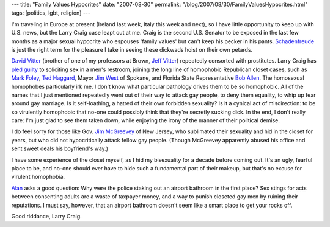 ---
title: "Family Values Hypocrites"
date: "2007-08-30"
permalink: "/blog/2007/08/30/FamilyValuesHypocrites.html"
tags: [politics, lgbt, religion]
---



.. image:: https://talkingpointsmemo.com/images/larry-craig-mug-muck.jpg
    :alt: Larry Craig
    :class: right-float

I'm traveling in Europe at present
(Ireland last week, Italy this week and next),
so I have little opportunity to keep up with U.S. news,
but the Larry Craig case leapt out at me.
Craig is the second U.S. Senator
to be exposed in the last few months
as a major sexual hypocrite who espouses 'family values'
but can't keep his pecker in his pants.
`Schadenfreude`_ is just the right term for
the pleasure I take in seeing these dickwads
hoist on their own petards.

`David Vitter`_ (brother of one of my professors at Brown, `Jeff Vitter`_)
repeatedly consorted with prostitutes.
Larry Craig has `pled guilty`_ to soliciting sex in a men's restroom,
joining the long line of homophobic Republican closet cases,
such as `Mark Foley`_, `Ted Haggard`_, Mayor `Jim West`_ of Spokane,
and Florida State Representative `Bob Allen`_.
The homosexual homophobes particularly irk me.
I don't know what particular pathology drives them to be so homophobic.
All of the names that I just mentioned repeatedly went out of their way
to attack gay people, to deny them equality, to whip up fear around gay marriage.
Is it self-loathing, a hatred of their own forbidden sexuality?
Is it a cynical act of misdirection: to be so virulently homophobic
that no-one could possibly think that they're secretly sucking dick.
In the end, I don't really care:
I'm just glad to see them taken down,
while enjoying the irony of the manner of their political demise.

I do feel sorry for those like Gov. `Jim McGreevey`_ of New Jersey,
who sublimated their sexuality and hid in the closet for years,
but who did not hypocritically attack fellow gay people.
(Though McGreevey apparently abused his office and
sent sweet deals his boyfriend's way.)

I have some experience of the closet myself,
as I hid my bisexuality for a decade before coming out.
It's an ugly, fearful place to be,
and no-one should ever have to hide such a fundamental part of their makeup,
but that's no excuse for virulent homophobia.

`Alan`_ asks a good question:
Why were the police staking out an airport bathroom in the first place?
Sex stings for acts between consenting adults are a waste of taxpayer money,
and a way to punish closeted gay men by ruining their reputations.
I must say, however, that an airport bathroom
doesn't seem like a smart place to get your rocks off.

Good riddance, Larry Craig.

.. _Schadenfreude:
    http://en.wikipedia.org/wiki/Schadenfreude
.. _David Vitter:
    http://en.wikipedia.org/wiki/David_Vitter
.. _Jeff Vitter:
    http://en.wikipedia.org/wiki/Jeff_Vitter
.. _pled guilty:
    http://www.americablog.com/2007/08/larry-craig-gop-sexual-hypocrite-with.html
.. _Mark Foley:
    http://en.wikipedia.org/wiki/Mark_Foley
.. _Ted Haggard:
    http://en.wikipedia.org/wiki/Ted_Haggard
.. _Jim West:
    http://en.wikipedia.org/wiki/James_E._West_%28politician%29
.. _Bob Allen:
    http://www.americablog.com/2007/08/if-youre-tired-of-posts-about-bob-allen.html
.. _Jim McGreevey:
    http://en.wikipedia.org/wiki/Jim_McGreevey
.. _Alan:
    http://alan.batie.org/wordpress/?p=199

.. _permalink:
    /blog/2007/08/30/FamilyValuesHypocrites.html
